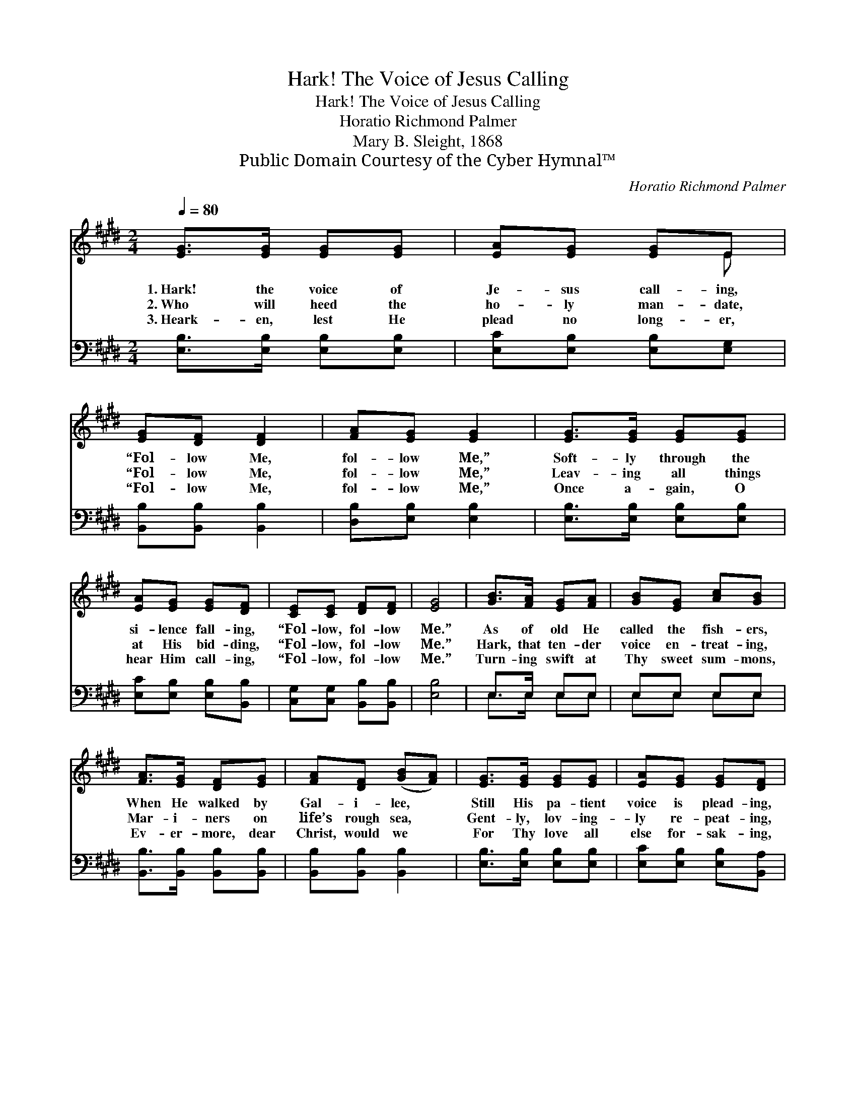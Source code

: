 X:1
T:Hark! The Voice of Jesus Calling
T:Hark! The Voice of Jesus Calling
T:Horatio Richmond Palmer
T:Mary B. Sleight, 1868
T:Public Domain Courtesy of the Cyber Hymnal™
C:Horatio Richmond Palmer
Z:Public Domain
Z:Courtesy of the Cyber Hymnal™
%%score ( 1 2 ) ( 3 4 )
L:1/8
Q:1/4=80
M:2/4
K:E
V:1 treble 
V:2 treble 
V:3 bass 
V:4 bass 
V:1
 [EG]>[EG] [EG][EG] | [EA][EG] [EG]E | [EG][DF] [DF]2 | [FA][EG] [EG]2 | [EG]>[EG] [EG][EG] | %5
w: 1.~Hark! the voice of|Je- sus call- ing,|“Fol- low Me,|fol- low Me,”|Soft- ly through the|
w: 2.~Who will heed the|ho- ly man- date,|“Fol- low Me,|fol- low Me,”|Leav- ing all things|
w: 3.~Heark- en, lest He|plead no long- er,|“Fol- low Me,|fol- low Me,”|Once a- gain, O|
 [EA][EG] [EG][DF] | [CE][CE] [DF][DF] | [EG]4 | [GB]>[FA] [EG][FA] | [GB][EG] [Ac][GB] | %10
w: si- lence fall- ing,|“Fol- low, fol- low|Me.”|As of old He|called the fish- ers,|
w: at His bid- ding,|“Fol- low, fol- low|Me.”|Hark, that ten- der|voice en- treat- ing,|
w: hear Him call- ing,|“Fol- low, fol- low|Me.”|Turn- ing swift at|Thy sweet sum- mons,|
 [FA]>[EG] [DF][EG] | [FA][DF] ([GB][FA]) | [EG]>[EG] [EG][EG] | [EA][EG] [EG][DF] | %14
w: When He walked by|Gal- i- lee, *|Still His pa- tient|voice is plead- ing,|
w: Mar- i- ners on|life’s rough sea, *|Gent- ly, lov- ing-|ly re- peat- ing,|
w: Ev- er- more, dear|Christ, would we *|For Thy love all|else for- sak- ing,|
 [CE][CE] [DF][DF] | [EG]4 |] %16
w: “Fol- low, fol- low|Me,”|
w: “Fol- low, fol- low|Me.”|
w: Fol- low, fol- low|Thee.|
V:2
 x4 | x3 E | x4 | x4 | x4 | x4 | x4 | x4 | x4 | x4 | x4 | x4 | x4 | x4 | x4 | x4 |] %16
V:3
 [E,B,]>[E,B,] [E,B,][E,B,] | [E,C][E,B,] [E,B,][E,G,] | [B,,B,][B,,B,] [B,,B,]2 | %3
 [D,B,][E,B,] [E,B,]2 | [E,B,]>[E,B,] [E,B,][E,B,] | [E,C][E,B,] [E,B,][B,,B,] | %6
 [C,G,][C,G,] [B,,B,][B,,B,] | [E,B,]4 | E,>E, E,E, | E,E, E,E, | [B,,B,]>[B,,B,] [B,,B,][B,,B,] | %11
 [B,,B,][B,,B,] [B,,B,]2 | [E,B,]>[E,B,] [E,B,][E,B,] | [E,C][E,B,] [E,B,][B,,A,] | %14
 [C,G,][C,G,] [B,,B,][B,,B,] | [E,B,]4 |] %16
V:4
 x4 | x4 | x4 | x4 | x4 | x4 | x4 | x4 | E,>E, E,E, | E,E, E,E, | x4 | x4 | x4 | x4 | x4 | x4 |] %16


